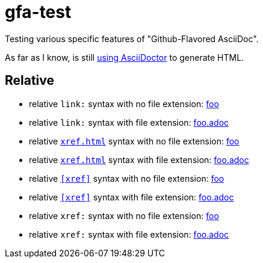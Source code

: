 # gfa-test

Testing various specific features of "Github-Flavored AsciiDoc".

As far as I know, is still link:https://asciidoctor.org/news/2013/01/30/asciidoc-returns-to-github/[using AsciiDoctor] to generate HTML.

## Relative 

* relative `link:` syntax with no file extension: link:foo[foo]
* relative `link:` syntax with file extension: link:foo.adoc[foo.adoc]
* relative `<<xref#>>` syntax with no file extension: <<foo#,foo>>
* relative `<<xref#>>` syntax with file extension: <<foo.adoc#,foo.adoc>>
* relative `<<xref>>` syntax with no file extension: <<foo,foo>>
* relative `<<xref>>` syntax with file extension: <<foo.adoc,foo.adoc>>
* relative `xref:` syntax with no file extension: xref:foo[foo]
* relative `xref:` syntax with file extension: xref:foo.adoc[foo.adoc]
